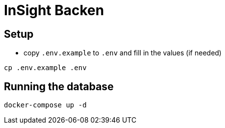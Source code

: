 = InSight Backen

== Setup

- copy `.env.example` to `.env` and fill in the values (if needed)

```bash
cp .env.example .env
```

== Running the database

```bash
docker-compose up -d
```